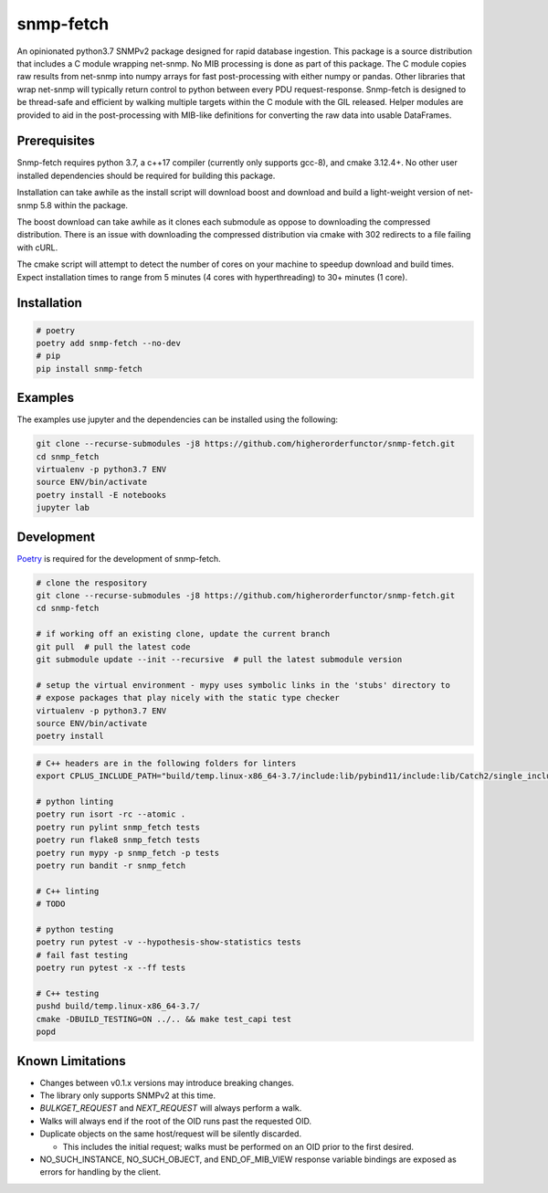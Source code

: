 snmp-fetch
==========

|Version badge| |Python version badge| |PyPI format badge| |Build badge| |Coverage badge|

.. |Version badge| image:: https://img.shields.io/pypi/v/snmp-fetch
   :target: https://pypi.org/project/snmp-fetch/

.. |Python version badge| image:: https://img.shields.io/pypi/pyversions/snmp-fetch
   :alt: PyPI - Python Version
   :target: https://pypi.org/project/snmp-fetch/
  
.. |PyPI format badge| image:: https://img.shields.io/pypi/format/snmp-fetch
   :alt: PyPI - Format
   :target: https://pypi.org/project/snmp-fetch/

.. |Build badge| image:: https://travis-ci.org/higherorderfunctor/snmp-fetch.svg?branch=master
   :target: https://travis-ci.org/higherorderfunctor/snmp-fetch

.. |Coverage badge| image:: https://coveralls.io/repos/github/higherorderfunctor/snmp-fetch/badge.svg
   :target: https://coveralls.io/github/higherorderfunctor/snmp-fetch

An opinionated python3.7 SNMPv2 package designed for rapid database ingestion.  This package is a source distribution that includes a C module wrapping net-snmp.  No MIB processing is done as part of this package.  The C module copies raw results from net-snmp into numpy arrays for fast post-processing with either numpy or pandas.  Other libraries that wrap net-snmp will typically return control to python between every PDU request-response.  Snmp-fetch is designed to be thread-safe and efficient by walking multiple targets within the C module with the GIL released.  Helper modules are provided to aid in the post-processing with MIB-like definitions for converting the raw data into usable DataFrames.

Prerequisites
"""""""""""""

Snmp-fetch requires python 3.7, a c++17 compiler (currently only supports gcc-8), and cmake 3.12.4+.  No other user installed dependencies should be required for building this package.

.. ATTENTION::
Installation can take awhile as the install script will download boost and download and build a light-weight version of net-snmp 5.8 within the package.

The boost download can take awhile as it clones each submodule as oppose to downloading the compressed distribution.  There is an issue with downloading the compressed distribution via cmake with 302 redirects to a file failing with cURL.

The cmake script will attempt to detect the number of cores on your machine to speedup download and build times.  Expect installation times to range from 5 minutes (4 cores with hyperthreading) to 30+ minutes (1 core).

Installation
""""""""""""

.. code:: console

   # poetry
   poetry add snmp-fetch --no-dev
   # pip
   pip install snmp-fetch

Examples
""""""""

The examples use jupyter and the dependencies can be installed using the following:

.. code:: console

   git clone --recurse-submodules -j8 https://github.com/higherorderfunctor/snmp-fetch.git
   cd snmp_fetch
   virtualenv -p python3.7 ENV
   source ENV/bin/activate
   poetry install -E notebooks
   jupyter lab

Development
"""""""""""

`Poetry <https://poetry.eustace.io/>`_ is required for the development of snmp-fetch.

.. code:: console

   # clone the respository
   git clone --recurse-submodules -j8 https://github.com/higherorderfunctor/snmp-fetch.git
   cd snmp-fetch

   # if working off an existing clone, update the current branch
   git pull  # pull the latest code
   git submodule update --init --recursive  # pull the latest submodule version

   # setup the virtual environment - mypy uses symbolic links in the 'stubs' directory to
   # expose packages that play nicely with the static type checker
   virtualenv -p python3.7 ENV
   source ENV/bin/activate
   poetry install

.. code:: console

   # C++ headers are in the following folders for linters
   export CPLUS_INCLUDE_PATH="build/temp.linux-x86_64-3.7/include:lib/pybind11/include:lib/Catch2/single_include/catch2"

   # python linting
   poetry run isort -rc --atomic .
   poetry run pylint snmp_fetch tests
   poetry run flake8 snmp_fetch tests
   poetry run mypy -p snmp_fetch -p tests
   poetry run bandit -r snmp_fetch

   # C++ linting
   # TODO

   # python testing
   poetry run pytest -v --hypothesis-show-statistics tests
   # fail fast testing
   poetry run pytest -x --ff tests

   # C++ testing
   pushd build/temp.linux-x86_64-3.7/
   cmake -DBUILD_TESTING=ON ../.. && make test_capi test
   popd


Known Limitations
"""""""""""""""""
- Changes between v0.1.x versions may introduce breaking changes.

- The library only supports SNMPv2 at this time.

- `BULKGET_REQUEST` and `NEXT_REQUEST` will always perform a walk.

- Walks will always end if the root of the OID runs past the requested OID.

- Duplicate objects on the same host/request will be silently discarded.

  - This includes the initial request; walks must be performed on an OID prior to the first desired.

- NO_SUCH_INSTANCE, NO_SUCH_OBJECT, and END_OF_MIB_VIEW response variable bindings are exposed as errors for handling by the client.
